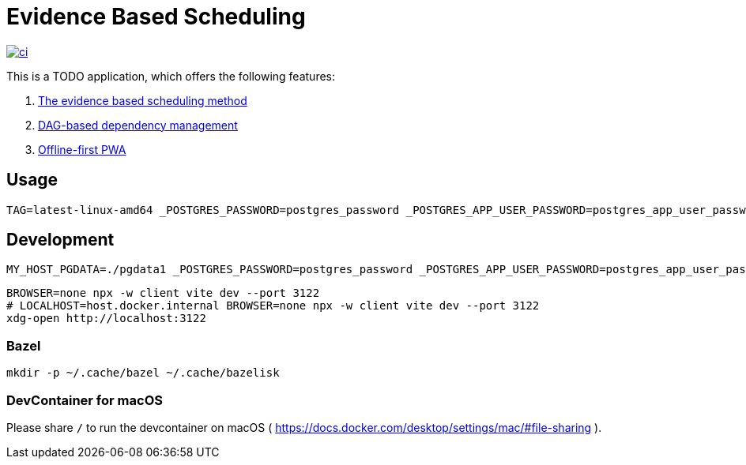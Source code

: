 = Evidence Based Scheduling

image:https://github.com/kshramt/evidence_based_scheduling/actions/workflows/ci.yml/badge.svg["ci", link="https://github.com/kshramt/evidence_based_scheduling/actions/workflows/ci.yml"]

This is a TODO application, which offers the following features:

1. https://www.joelonsoftware.com/2007/10/26/evidence-based-scheduling/[The evidence based scheduling method]
2. https://jameshfisher.com/2013/12/19/todo-dag/[DAG-based dependency management]
3. https://web.dev/learn/pwa/[Offline-first PWA]

== Usage

[source,bash]
----
TAG=latest-linux-amd64 _POSTGRES_PASSWORD=postgres_password _POSTGRES_APP_USER_PASSWORD=postgres_app_user_password scripts/launch.sh
----

== Development

[source,bash]
----
MY_HOST_PGDATA=./pgdata1 _POSTGRES_PASSWORD=postgres_password _POSTGRES_APP_USER_PASSWORD=postgres_app_user_password docker compose -f compose.yaml -f compose.dev.yaml up --build
----

[source,bash]
----
BROWSER=none npx -w client vite dev --port 3122
# LOCALHOST=host.docker.internal BROWSER=none npx -w client vite dev --port 3122
xdg-open http://localhost:3122
----

=== Bazel

[source,bash]
----
mkdir -p ~/.cache/bazel ~/.cache/bazelisk
----

=== DevContainer for macOS

Please share `/` to run the devcontainer on macOS ( https://docs.docker.com/desktop/settings/mac/#file-sharing ).
